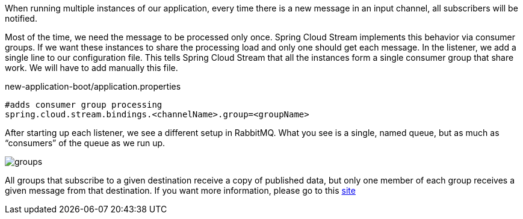 
:fragment:

When running multiple instances of our application, every time there is a new message in an input channel, all subscribers will be notified.

Most of the time, we need the message to be processed only once. Spring Cloud Stream implements this behavior via consumer groups. If we want these instances to share the processing load and only one should get each message. In the listener, we add a single line to our configuration file. This tells Spring Cloud Stream that all the instances form a single consumer group that share work. We will have to add manually this file.

[source,properties]
.new-application-boot/application.properties
----
#adds consumer group processing
spring.cloud.stream.bindings.<channelName>.group=<groupName>
----


After starting up each listener, we see a different setup in RabbitMQ. What you see is a single, named queue, but as much as “consumers” of the queue as we run up.

image::cloud-altemistafwk-documentation/stream/groups.png[align="center"]

All groups that subscribe to a given destination receive a copy of published data, but only one member of each group receives a given message from that destination. If you want more information, please go to this https://docs.spring.io/spring-cloud-stream/docs/current/reference/htmlsingle/#consumer-groups[site^]